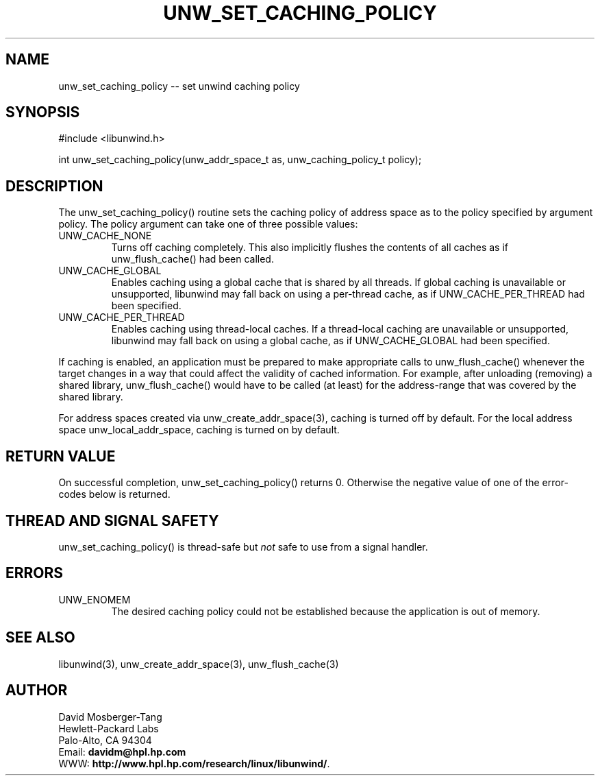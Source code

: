 '\" t
.\" Manual page created with latex2man on Thu Aug  5 10:20:31 CEST 2004
.\" NOTE: This file is generated, DO NOT EDIT.
.de Vb
.ft CW
.nf
..
.de Ve
.ft R

.fi
..
.TH "UNW\\_SET\\_CACHING\\_POLICY" "3" "05 August 2004" "Programming Library " "Programming Library "
.SH NAME
unw_set_caching_policy
\-\- set unwind caching policy 
.PP
.SH SYNOPSIS

.PP
#include <libunwind.h>
.br
.PP
int
unw_set_caching_policy(unw_addr_space_t
as,
unw_caching_policy_t
policy);
.br
.PP
.SH DESCRIPTION

.PP
The unw_set_caching_policy()
routine sets the caching policy 
of address space as
to the policy specified by argument 
policy\&.
The policy
argument can take one of three 
possible values: 
.TP
UNW_CACHE_NONE
 Turns off caching completely. This 
also implicitly flushes the contents of all caches as if 
unw_flush_cache()
had been called. 
.TP
UNW_CACHE_GLOBAL
 Enables caching using a global cache 
that is shared by all threads. If global caching is unavailable or 
unsupported, libunwind
may fall back on using a per\-thread 
cache, as if UNW_CACHE_PER_THREAD
had been specified. 
.TP
UNW_CACHE_PER_THREAD
 Enables caching using 
thread\-local caches. If a thread\-local caching are unavailable or 
unsupported, libunwind
may fall back on using a global cache, 
as if UNW_CACHE_GLOBAL
had been specified. 
.PP
If caching is enabled, an application must be prepared to make 
appropriate calls to unw_flush_cache()
whenever the target 
changes in a way that could affect the validity of cached information. 
For example, after unloading (removing) a shared library, 
unw_flush_cache()
would have to be called (at least) for the 
address\-range that was covered by the shared library. 
.PP
For address spaces created via unw_create_addr_space(3),
caching is turned off by default. For the local address space 
unw_local_addr_space,
caching is turned on by default. 
.PP
.SH RETURN VALUE

.PP
On successful completion, unw_set_caching_policy()
returns 0. 
Otherwise the negative value of one of the error\-codes below is 
returned. 
.PP
.SH THREAD AND SIGNAL SAFETY

.PP
unw_set_caching_policy()
is thread\-safe but \fInot\fP
safe 
to use from a signal handler. 
.PP
.SH ERRORS

.PP
.TP
UNW_ENOMEM
 The desired caching policy could not be 
established because the application is out of memory. 
.PP
.SH SEE ALSO

.PP
libunwind(3),
unw_create_addr_space(3),
unw_flush_cache(3)
.PP
.SH AUTHOR

.PP
David Mosberger\-Tang
.br 
Hewlett\-Packard Labs
.br 
Palo\-Alto, CA 94304
.br 
Email: \fBdavidm@hpl.hp.com\fP
.br
WWW: \fBhttp://www.hpl.hp.com/research/linux/libunwind/\fP\&.
.\" NOTE: This file is generated, DO NOT EDIT.
